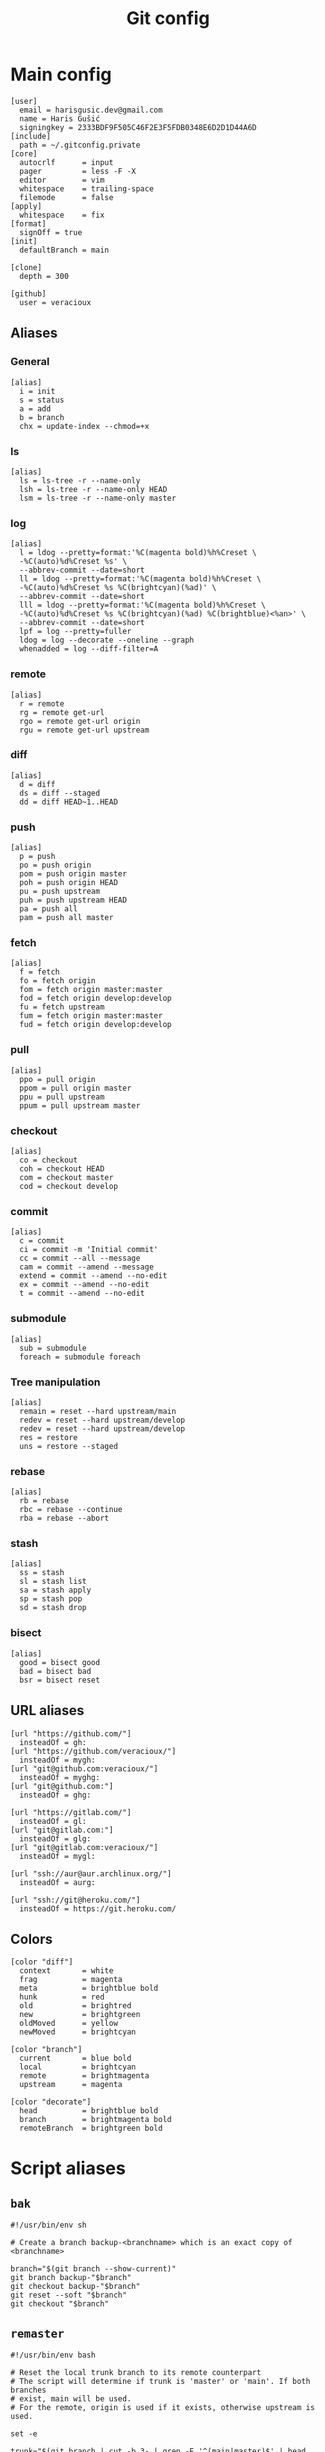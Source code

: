 #+TITLE: Git config
#+PROPERTY: header-args :mkdirp yes

* Main config
:PROPERTIES:
:HEADER-ARGS: :tangle (haris/tangle-home ".gitconfig") :mkdirp yes
:END:
#+begin_src gitconfig
  [user]
    email = harisgusic.dev@gmail.com
    name = Haris Gušić
    signingkey = 2333BDF9F505C46F2E3F5FDB0348E6D2D1D44A6D
  [include]
    path = ~/.gitconfig.private
  [core]
    autocrlf      = input
    pager         = less -F -X
    editor        = vim
    whitespace    = trailing-space
    filemode      = false
  [apply]
    whitespace    = fix
  [format]
    signOff = true
  [init]
    defaultBranch = main

  [clone]
    depth = 300

  [github]
    user = veracioux
#+end_src
** Aliases
*** General
#+begin_src gitconfig
  [alias]
    i = init
    s = status
    a = add
    b = branch
    chx = update-index --chmod=+x
#+end_src
*** ls
#+begin_src gitconfig
  [alias]
    ls = ls-tree -r --name-only
    lsh = ls-tree -r --name-only HEAD
    lsm = ls-tree -r --name-only master
#+end_src
*** log
#+begin_src gitconfig
  [alias]
    l = ldog --pretty=format:'%C(magenta bold)%h%Creset \
    -%C(auto)%d%Creset %s' \
    --abbrev-commit --date=short
    ll = ldog --pretty=format:'%C(magenta bold)%h%Creset \
    -%C(auto)%d%Creset %s %C(brightcyan)(%ad)' \
    --abbrev-commit --date=short
    lll = ldog --pretty=format:'%C(magenta bold)%h%Creset \
    -%C(auto)%d%Creset %s %C(brightcyan)(%ad) %C(brightblue)<%an>' \
    --abbrev-commit --date=short
    lpf = log --pretty=fuller
    ldog = log --decorate --oneline --graph
    whenadded = log --diff-filter=A
#+end_src
*** remote
#+begin_src gitconfig
  [alias]
    r = remote
    rg = remote get-url
    rgo = remote get-url origin
    rgu = remote get-url upstream
#+end_src
*** diff
#+begin_src gitconfig
  [alias]
    d = diff
    ds = diff --staged
    dd = diff HEAD~1..HEAD
#+end_src
*** push
#+begin_src gitconfig
  [alias]
    p = push
    po = push origin
    pom = push origin master
    poh = push origin HEAD
    pu = push upstream
    puh = push upstream HEAD
    pa = push all
    pam = push all master
#+end_src
*** fetch
#+begin_src gitconfig
  [alias]
    f = fetch
    fo = fetch origin
    fom = fetch origin master:master
    fod = fetch origin develop:develop
    fu = fetch upstream
    fum = fetch origin master:master
    fud = fetch origin develop:develop
#+end_src
*** pull
#+begin_src gitconfig
  [alias]
    ppo = pull origin
    ppom = pull origin master
    ppu = pull upstream
    ppum = pull upstream master
#+end_src
*** checkout
#+begin_src gitconfig
  [alias]
    co = checkout
    coh = checkout HEAD
    com = checkout master
    cod = checkout develop
#+end_src
*** commit
#+begin_src gitconfig
  [alias]
    c = commit
    ci = commit -m 'Initial commit'
    cc = commit --all --message
    cam = commit --amend --message
    extend = commit --amend --no-edit
    ex = commit --amend --no-edit
    t = commit --amend --no-edit
#+end_src
*** submodule
#+begin_src gitconfig
  [alias]
    sub = submodule
    foreach = submodule foreach
#+end_src
*** Tree manipulation
#+begin_src gitconfig
  [alias]
    remain = reset --hard upstream/main
    redev = reset --hard upstream/develop
    redev = reset --hard upstream/develop
    res = restore
    uns = restore --staged
#+end_src
*** rebase
#+begin_src gitconfig
  [alias]
    rb = rebase
    rbc = rebase --continue
    rba = rebase --abort
#+end_src
*** stash
#+begin_src gitconfig
  [alias]
    ss = stash
    sl = stash list
    sa = stash apply
    sp = stash pop
    sd = stash drop
#+end_src
*** bisect
#+begin_src gitconfig
  [alias]
    good = bisect good
    bad = bisect bad
    bsr = bisect reset
#+end_src
** URL aliases
#+begin_src gitconfig
  [url "https://github.com/"]
    insteadOf = gh:
  [url "https://github.com/veracioux/"]
    insteadOf = mygh:
  [url "git@github.com:veracioux/"]
    insteadOf = myghg:
  [url "git@github.com:"]
    insteadOf = ghg:

  [url "https://gitlab.com/"]
    insteadOf = gl:
  [url "git@gitlab.com:"]
    insteadOf = glg:
  [url "git@gitlab.com:veracioux/"]
    insteadOf = mygl:

  [url "ssh://aur@aur.archlinux.org/"]
    insteadOf = aurg:

  [url "ssh://git@heroku.com/"]
    insteadOf = https://git.heroku.com/
#+end_src
** Colors
#+begin_src gitconfig
  [color "diff"]
    context       = white
    frag          = magenta
    meta          = brightblue bold
    hunk          = red
    old           = brightred
    new           = brightgreen
    oldMoved      = yellow
    newMoved      = brightcyan

  [color "branch"]
    current       = blue bold
    local         = brightcyan
    remote        = brightmagenta
    upstream      = magenta

  [color "decorate"]
    head          = brightblue bold
    branch        = brightmagenta bold
    remoteBranch  = brightgreen bold
#+end_src
* Script aliases
** =bak=
#+begin_src shell :tangle (haris/tangle-home ".local/bin/git-bak") :tangle-mode (eval #o744)
  #!/usr/bin/env sh

  # Create a branch backup-<branchname> which is an exact copy of <branchname>

  branch="$(git branch --show-current)"
  git branch backup-"$branch"
  git checkout backup-"$branch"
  git reset --soft "$branch"
  git checkout "$branch"
#+end_src
** =remaster=
#+begin_src shell :tangle (haris/tangle-home ".local/bin/git-remaster") :tangle-mode (eval #o744)
  #!/usr/bin/env bash

  # Reset the local trunk branch to its remote counterpart
  # The script will determine if trunk is 'master' or 'main'. If both branches
  # exist, main will be used.
  # For the remote, origin is used if it exists, otherwise upstream is used.

  set -e

  trunk="$(git branch | cut -b 3- | grep -E '^(main|master)$' | head -1)"
  current="$(git branch --show-current)"
  remote=""

  # Verify $trunk valid
  if [ -z "$trunk" ]; then
      echo "Trunk branch could not be found. Aborting.." >&2
      exit 1
  fi

  # Determine remote
  if git remote | grep -q origin; then
      remote="origin"
  elif git remote | grep -q upstream; then
      remote="upstream"
  else
      echo "Neither origin nor upstream were found. Aborting.." >&2
      exit 1
  fi

  remote_trunk="$remote/$trunk"

  # How many commits is trunk ahead of remote trunk
  ahead="$(git rev-list --left-only "$trunk"..."$remote_trunk")"

  if [ "$ahead" -gt 0 ]; then
      echo "Local $trunk branch has commits ahead of $remote_trunk. Aborting.." >&2
      exit 1
  fi

  if [ "$current" = "$trunk" ]; then
      git reset --merge "$remote_trunk"
  else
      git fetch "$remote" "$trunk:$trunk"
  fi
#+end_src

** =redate=
#+begin_src shell :tangle (haris/tangle-home ".local/bin/git-redate") :tangle-mode (eval #o744)
  #!/usr/bin/env sh

  GIT_COMMITTER_DATE="$1" git commit --amend --no-edit --date "$1"
#+end_src
